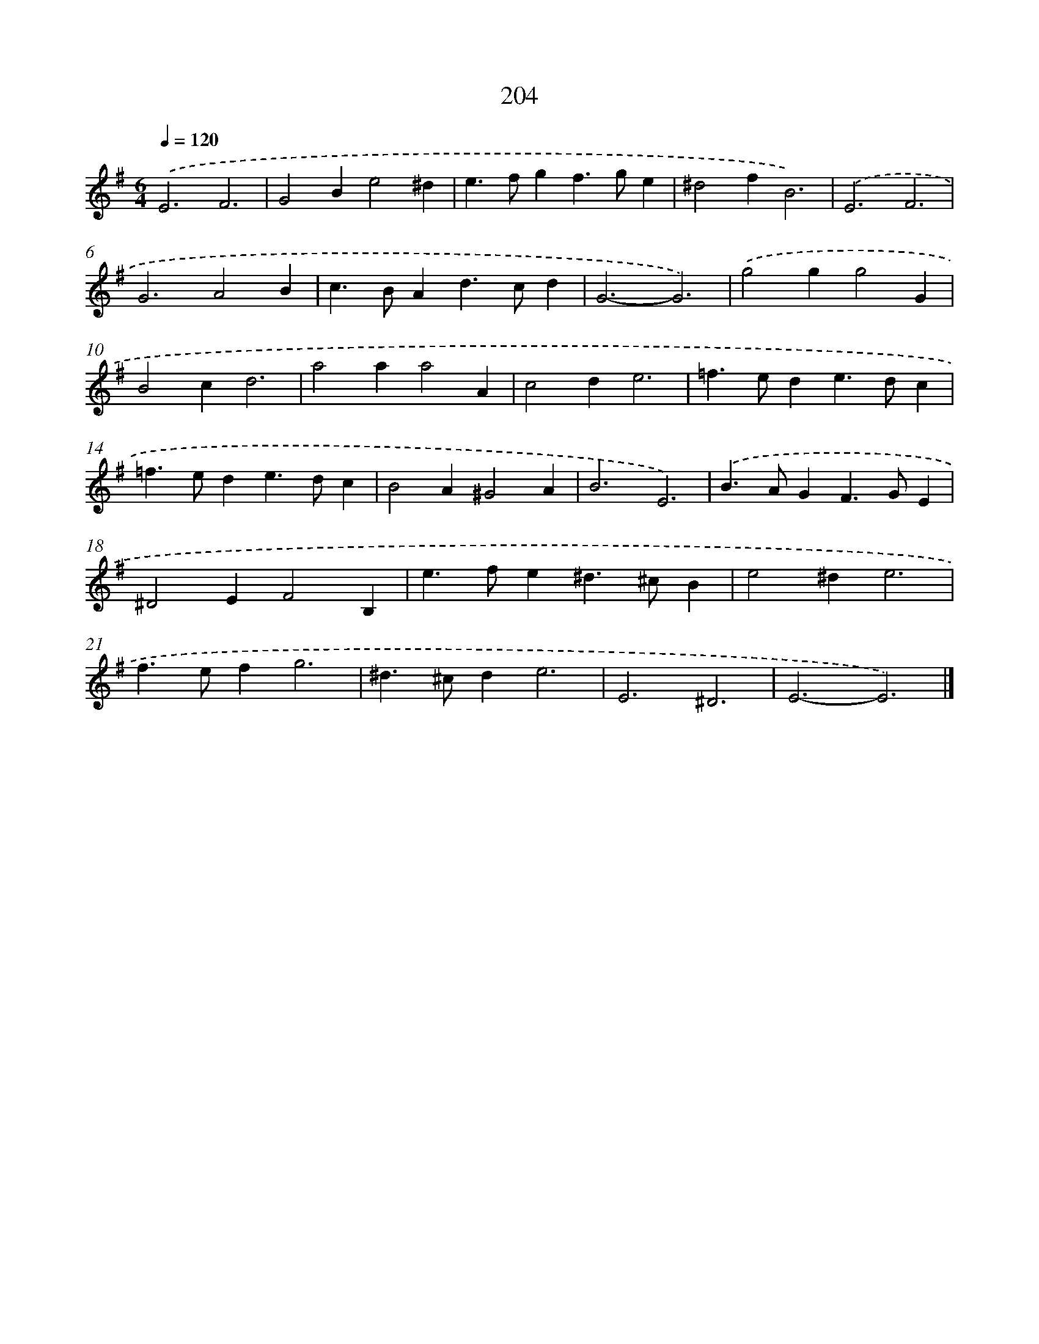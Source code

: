 X: 11697
T: 204
%%abc-version 2.0
%%abcx-abcm2ps-target-version 5.9.1 (29 Sep 2008)
%%abc-creator hum2abc beta
%%abcx-conversion-date 2018/11/01 14:37:17
%%humdrum-veritas 3519475274
%%humdrum-veritas-data 3695305398
%%continueall 1
%%barnumbers 0
L: 1/4
M: 6/4
Q: 1/4=120
K: G clef=treble
.('E3F3 |
G2Be2^d |
e>fgf>ge |
^d2fB3) |
.('E3F3 |
G3A2B |
c>BAd>cd |
G3-G3) |
.('g2gg2G |
B2cd3 |
a2aa2A |
c2de3 |
=f>ede>dc |
=f>ede>dc |
B2A^G2A |
B3E3) |
.('B>AGF>GE |
^D2EF2B, |
e>fe^d>^cB |
e2^de3 |
f>efg3 |
^d>^cde3 |
E3^D3 |
E3-E3) |]
